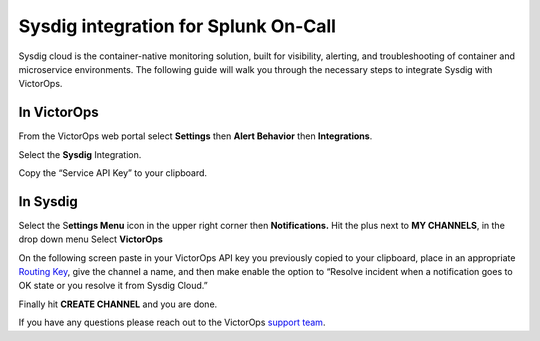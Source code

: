 Sysdig integration for Splunk On-Call
**********************************************************

Sysdig cloud is the container-native monitoring solution, built for
visibility, alerting, and troubleshooting of container and microservice
environments. The following guide will walk you through the necessary
steps to integrate Sysdig with VictorOps.

**In VictorOps**
----------------

From the VictorOps web portal select **Settings** then **Alert
Behavior** then **Integrations**.

.. image:: /_images/spoc/settings-alert-behavior-integrations-e1480978368974.png

 

Select the **Sysdig** Integration.

.. image:: /_images/spoc/Integrations-victorops-9.png

 

Copy the “Service API Key” to your clipboard.

.. image:: /_images/spoc/Integrations-victorops-10.png

**In Sysdig**
-------------

Select the S\ **ettings Menu** icon in the upper right corner
then **Notifications.** Hit the plus next to **MY CHANNELS**, in the
drop down menu Select **VictorOps**

.. image:: /_images/spoc/Sysdig2.png
   :alt: sysdig2

   sysdig2

On the following screen paste in your VictorOps API key you previously
copied to your clipboard, place in an appropriate `Routing
Key <https://help.victorops.com/knowledge-base/routing-keys/>`__, give
the channel a name, and then make enable the option to “Resolve incident
when a notification goes to OK state or you resolve it from Sysdig
Cloud.”

Finally hit **CREATE CHANNEL** and you are done.

.. image:: /_images/spoc/Sysdig3.png
   :alt: sysdig3

   sysdig3

If you have any questions please reach out to the VictorOps `support
team <mailto:support@victorops.com?Subject=Sysdig%20VictorOps%20Integration>`__.
